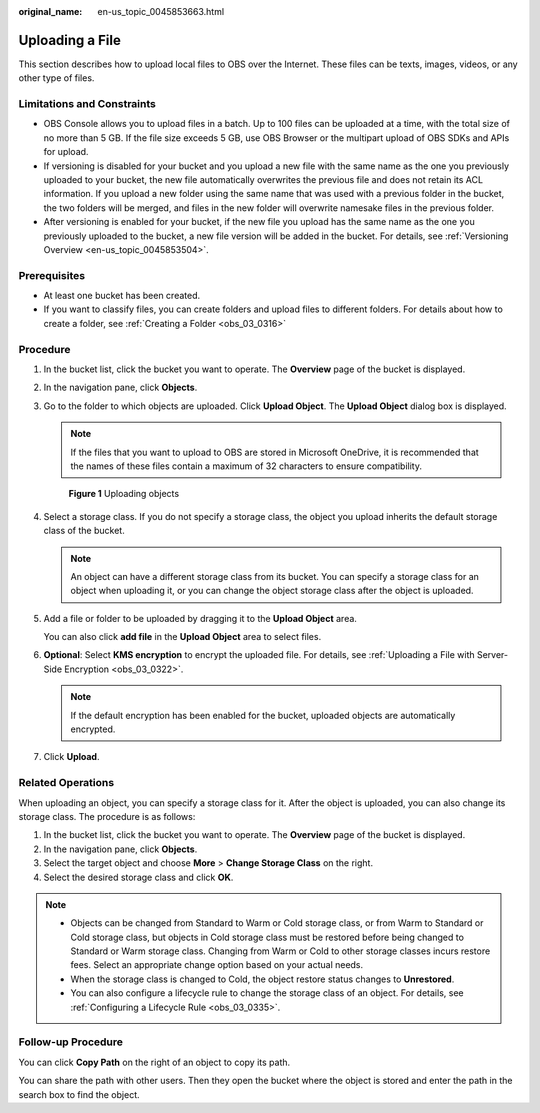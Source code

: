 :original_name: en-us_topic_0045853663.html

.. _en-us_topic_0045853663:

Uploading a File
================

This section describes how to upload local files to OBS over the Internet. These files can be texts, images, videos, or any other type of files.

Limitations and Constraints
---------------------------

-  OBS Console allows you to upload files in a batch. Up to 100 files can be uploaded at a time, with the total size of no more than 5 GB. If the file size exceeds 5 GB, use OBS Browser or the multipart upload of OBS SDKs and APIs for upload.
-  If versioning is disabled for your bucket and you upload a new file with the same name as the one you previously uploaded to your bucket, the new file automatically overwrites the previous file and does not retain its ACL information. If you upload a new folder using the same name that was used with a previous folder in the bucket, the two folders will be merged, and files in the new folder will overwrite namesake files in the previous folder.
-  After versioning is enabled for your bucket, if the new file you upload has the same name as the one you previously uploaded to the bucket, a new file version will be added in the bucket. For details, see :ref:`Versioning Overview <en-us_topic_0045853504>`.

Prerequisites
-------------

-  At least one bucket has been created.
-  If you want to classify files, you can create folders and upload files to different folders. For details about how to create a folder, see :ref:`Creating a Folder <obs_03_0316>`

Procedure
---------

#. In the bucket list, click the bucket you want to operate. The **Overview** page of the bucket is displayed.

#. In the navigation pane, click **Objects**.

#. Go to the folder to which objects are uploaded. Click **Upload Object**. The **Upload Object** dialog box is displayed.

   .. note::

      If the files that you want to upload to OBS are stored in Microsoft OneDrive, it is recommended that the names of these files contain a maximum of 32 characters to ensure compatibility.


   .. figure:: /_static/images/en-us_image_0153827167.png
      :alt: **Figure 1** Uploading objects

      **Figure 1** Uploading objects

#. Select a storage class. If you do not specify a storage class, the object you upload inherits the default storage class of the bucket.

   .. note::

      An object can have a different storage class from its bucket. You can specify a storage class for an object when uploading it, or you can change the object storage class after the object is uploaded.

#. Add a file or folder to be uploaded by dragging it to the **Upload Object** area.

   You can also click **add file** in the **Upload Object** area to select files.

#. **Optional**: Select **KMS encryption** to encrypt the uploaded file. For details, see :ref:`Uploading a File with Server-Side Encryption <obs_03_0322>`.

   .. note::

      If the default encryption has been enabled for the bucket, uploaded objects are automatically encrypted.

#. Click **Upload**.

Related Operations
------------------

When uploading an object, you can specify a storage class for it. After the object is uploaded, you can also change its storage class. The procedure is as follows:

#. In the bucket list, click the bucket you want to operate. The **Overview** page of the bucket is displayed.
#. In the navigation pane, click **Objects**.
#. Select the target object and choose **More** > **Change Storage Class** on the right.
#. Select the desired storage class and click **OK**.

.. note::

   -  Objects can be changed from Standard to Warm or Cold storage class, or from Warm to Standard or Cold storage class, but objects in Cold storage class must be restored before being changed to Standard or Warm storage class. Changing from Warm or Cold to other storage classes incurs restore fees. Select an appropriate change option based on your actual needs.
   -  When the storage class is changed to Cold, the object restore status changes to **Unrestored**.
   -  You can also configure a lifecycle rule to change the storage class of an object. For details, see :ref:`Configuring a Lifecycle Rule <obs_03_0335>`.

Follow-up Procedure
-------------------

You can click **Copy Path** on the right of an object to copy its path.

You can share the path with other users. Then they open the bucket where the object is stored and enter the path in the search box to find the object.
